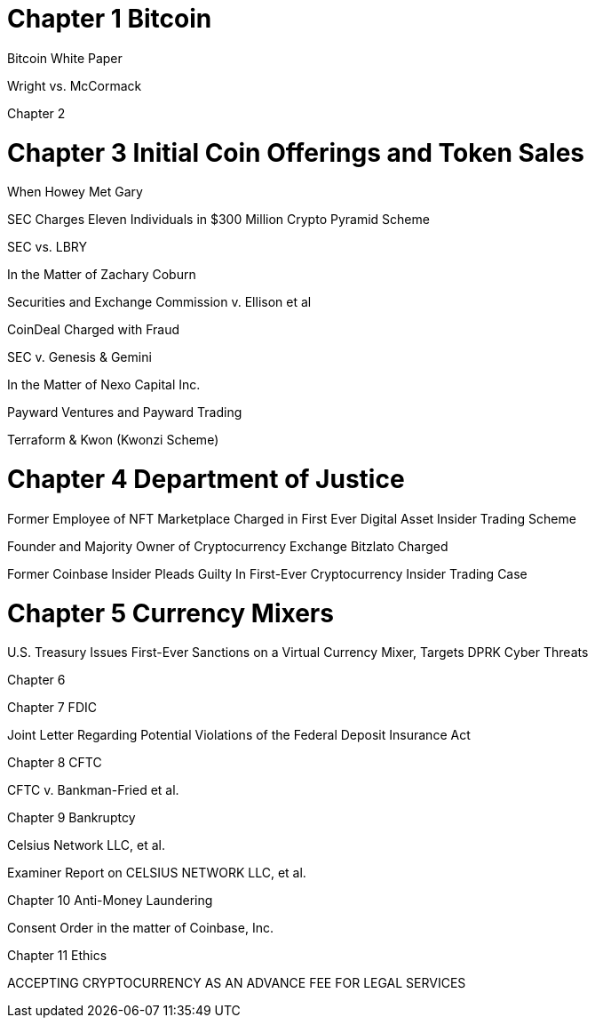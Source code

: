 
= Chapter 1 Bitcoin =

Bitcoin White Paper

Wright vs. McCormack

Chapter 2

= Chapter 3 Initial Coin Offerings and Token Sales =

When Howey Met Gary

SEC Charges Eleven Individuals in $300 Million Crypto Pyramid Scheme

SEC vs. LBRY

In the Matter of Zachary Coburn

Securities and Exchange Commission v. Ellison et al

CoinDeal Charged with Fraud

SEC v. Genesis & Gemini

In the Matter of Nexo Capital Inc.

Payward Ventures and Payward Trading

Terraform & Kwon (Kwonzi Scheme)

= Chapter 4 Department of Justice =

Former Employee of NFT Marketplace Charged in First Ever Digital Asset Insider Trading Scheme

Founder and Majority Owner of Cryptocurrency Exchange Bitzlato Charged

Former Coinbase Insider Pleads Guilty In First-Ever Cryptocurrency Insider Trading Case

= Chapter 5 Currency Mixers =

U.S. Treasury Issues First-Ever Sanctions on a Virtual Currency Mixer, Targets DPRK Cyber Threats

Chapter 6 

Chapter 7 FDIC

Joint Letter Regarding Potential Violations of the Federal Deposit Insurance Act

Chapter 8 CFTC

CFTC v. Bankman-Fried et al.

Chapter 9 Bankruptcy

Celsius Network LLC, et al.

Examiner Report on CELSIUS NETWORK LLC, et al.

Chapter 10 Anti-Money Laundering

Consent Order in the matter of Coinbase, Inc.

Chapter 11 Ethics

ACCEPTING CRYPTOCURRENCY AS AN ADVANCE FEE FOR LEGAL SERVICES


